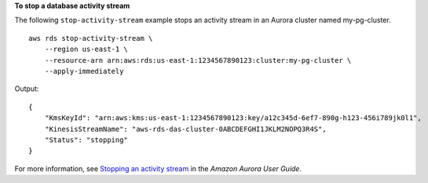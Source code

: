 **To stop a database activity stream**

The following ``stop-activity-stream`` example stops an activity stream in an Aurora cluster named my-pg-cluster. ::

    aws rds stop-activity-stream \
        --region us-east-1 \
        --resource-arn arn:aws:rds:us-east-1:1234567890123:cluster:my-pg-cluster \
        --apply-immediately

Output::

    {
        "KmsKeyId": "arn:aws:kms:us-east-1:1234567890123:key/a12c345d-6ef7-890g-h123-456i789jk0l1",
        "KinesisStreamName": "aws-rds-das-cluster-0ABCDEFGHI1JKLM2NOPQ3R4S",
        "Status": "stopping"
    }

For more information, see `Stopping an activity stream <https://docs.aws.amazon.com/AmazonRDS/latest/AuroraUserGuide/DBActivityStreams.html#DBActivityStreams.Disabling>`__ in the *Amazon Aurora User Guide*.